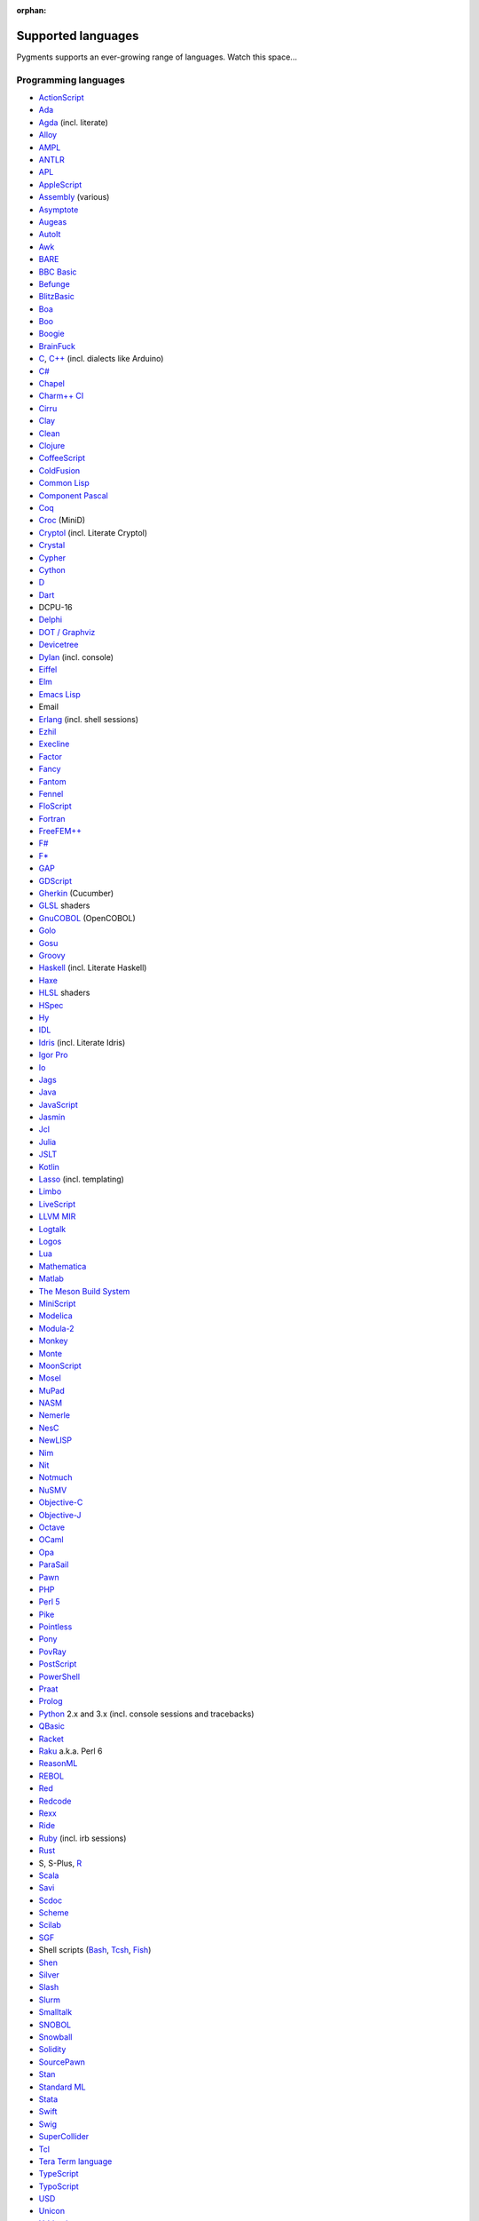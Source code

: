 :orphan:

Supported languages
===================

Pygments supports an ever-growing range of languages. Watch this space...

Programming languages
---------------------

* `ActionScript <https://www.adobe.com/devnet/actionscript/articles/actionscript3_overview.html>`_
* `Ada <https://www.adaic.org/>`_
* `Agda <https://wiki.portal.chalmers.se/agda>`_ (incl. literate)
* `Alloy <https://alloytools.org/>`_
* `AMPL <https://ampl.com/>`_
* `ANTLR <https://www.antlr.org/>`_
* `APL <https://tryapl.org/>`_
* `AppleScript <https://developer.apple.com/library/archive/documentation/AppleScript/Conceptual/AppleScriptLangGuide/introduction/ASLR_intro.html>`_
* `Assembly <https://en.wikipedia.org/wiki/Assembly_language>`_ (various)
* `Asymptote <https://asymptote.sourceforge.io/>`_
* `Augeas <https://augeas.net/>`_
* `AutoIt <https://www.autoitscript.com/site/autoit/>`_
* `Awk <https://en.wikipedia.org/wiki/AWK>`_
* `BARE <https://baremessages.org/>`_
* `BBC Basic <http://www.bbcbasic.co.uk/bbcbasic.html>`_
* `Befunge <https://github.com/catseye/Befunge-93>`_
* `BlitzBasic <https://en.wikipedia.org/wiki/Blitz_BASIC>`_
* `Boa <https://boa.cs.iastate.edu/docs/>`_
* `Boo <https://boo-language.github.io/>`_
* `Boogie <https://boogie.codeplex.com/>`_
* `BrainFuck <https://en.wikipedia.org/wiki/Brainfuck>`_
* `C <http://www.open-std.org/jtc1/sc22/wg14/>`_, `C++ <https://isocpp.org/>`_ (incl. dialects like Arduino)
* `C# <https://docs.microsoft.com/en-us/dotnet/csharp/programming-guide/>`_
* `Chapel <https://chapel-lang.org/>`_
* `Charm++ CI <http://charmplusplus.org/>`_
* `Cirru <http://cirru.org/>`_
* `Clay <https://github.com/jckarter/clay>`_
* `Clean <https://clean.cs.ru.nl/Clean>`_
* `Clojure <https://clojure.org/>`_
* `CoffeeScript <https://coffeescript.org/>`_
* `ColdFusion <https://www.adobe.com/products/coldfusion-family.html>`_
* `Common Lisp <https://common-lisp.net/>`_
* `Component Pascal <https://en.wikipedia.org/wiki/Component_Pascal>`_
* `Coq <https://coq.inria.fr/>`_
* `Croc <http://www.croc-lang.org/>`_ (MiniD)
* `Cryptol <https://cryptol.net/>`_ (incl. Literate Cryptol)
* `Crystal <https://crystal-lang.org>`_
* `Cypher <https://neo4j.com/developer/cypher-query-language/>`_
* `Cython <https://cython.org>`_
* `D <https://dlang.org>`_
* `Dart <https://dart.dev/>`_
* DCPU-16
* `Delphi <https://www.embarcadero.com/products/delphi>`_
* `DOT / Graphviz <https://graphviz.org>`_
* `Devicetree <https://www.devicetree.org/>`_
* `Dylan <https://opendylan.org/>`_ (incl. console)
* `Eiffel <https://www.eiffel.org/>`_
* `Elm <https://elm-lang.org/>`_
* `Emacs Lisp <https://www.gnu.org/software/emacs/manual/html_node/elisp/>`_
* Email
* `Erlang <https://www.erlang.org/>`_ (incl. shell sessions)
* `Ezhil <http://ezhillang.org>`_
* `Execline <https://skarnet.org/software/execline>`_
* `Factor <https://factorcode.org/>`_
* `Fancy <http://www.fancy-lang.org/>`_
* `Fantom <https://fantom-lang.org/>`_
* `Fennel <https://fennel-lang.org/>`_
* `FloScript <https://ioflo.com/>`_
* `Fortran <https://fortran-lang.org/>`_
* `FreeFEM++ <https://freefem.org/>`_
* `F# <https://fsharp.org/>`_
* `F* <https://www.fstar-lang.org/>`_
* `GAP <https://www.gap-system.org/>`_
* `GDScript <https://docs.godotengine.org/>`_
* `Gherkin <https://cucumber.io/docs/gherkin/>`_ (Cucumber)
* `GLSL <https://www.khronos.org/registry/OpenGL/index_gl.php>`_ shaders
* `GnuCOBOL <https://www.gnu.org/software/gnucobol/>`_ (OpenCOBOL)
* `Golo <https://golo-lang.org/>`_
* `Gosu <https://gosu-lang.github.io/>`_
* `Groovy <https://groovy-lang.org/>`_
* `Haskell <https://www.haskell.org/>`_ (incl. Literate Haskell)
* `Haxe <https://haxe.org>`_
* `HLSL <https://docs.microsoft.com/en-gb/windows/win32/direct3dhlsl/dx-graphics-hlsl>`_ shaders
* `HSpec <https://hackage.haskell.org/package/hspec>`_
* `Hy <https://hylang.org>`_
* `IDL <https://www.harrisgeospatial.com/Software-Technology/IDL>`_
* `Idris <https://www.idris-lang.org/>`_ (incl. Literate Idris)
* `Igor Pro <https://www.wavemetrics.com/products/igorpro/programming>`_
* `Io <http://iolanguage.com/>`_
* `Jags <http://mcmc-jags.sourceforge.net/>`_
* `Java <https://www.oracle.com/java/>`_
* `JavaScript <https://en.wikipedia.org/wiki/JavaScript>`_
* `Jasmin <http://jasmin.sourceforge.net/>`_
* `Jcl <https://en.wikipedia.org/wiki/Job_Control_Language>`_
* `Julia <https://julialang.org>`_
* `JSLT <https://github.com/schibsted/jslt>`_
* `Kotlin <https://kotlinlang.org/>`_
* `Lasso <http://www.lassosoft.com/>`_ (incl. templating)
* `Limbo <http://www.vitanuova.com/inferno/limbo.html>`_
* `LiveScript <https://livescript.net/>`_
* `LLVM MIR <https://llvm.org/docs/MIRLangRef.html>`_
* `Logtalk <https://logtalk.org/>`_
* `Logos <https://en.wikipedia.org/wiki/Logo_(programming_language)>`_
* `Lua <https://lua.org>`_
* `Mathematica <https://www.wolfram.com/mathematica/>`_
* `Matlab <https://www.mathworks.com/products/matlab.html>`_
* `The Meson Build System <https://mesonbuild.com>`_
* `MiniScript <https://miniscript.org>`_
* `Modelica <https://www.modelica.org/>`_
* `Modula-2 <https://www.modula2.org/>`_
* `Monkey <https://monkeylang.org/>`_
* `Monte <https://monte.readthedocs.io/>`_
* `MoonScript <https://moonscript.org/>`_
* `Mosel <https://www.maths.ed.ac.uk/hall/Xpress/FICO_Docs/mosel/mosel_lang/dhtml/moselreflang.html>`_
* `MuPad <https://www.mathworks.com/discovery/mupad.html>`_
* `NASM <https://www.nasm.us/>`_
* `Nemerle <http://nemerle.org/>`_
* `NesC <http://nescc.sourceforge.net/>`_
* `NewLISP <http://www.newlisp.org/>`_
* `Nim <https://nim-lang.org/>`_
* `Nit <https://nitlanguage.org/>`_
* `Notmuch <https://notmuchmail.org/>`_
* `NuSMV <http://nusmv.fbk.eu/NuSMV/papers/sttt_j/html/node7.html>`_
* `Objective-C <https://developer.apple.com/library/archive/documentation/Cocoa/Conceptual/ProgrammingWithObjectiveC/Introduction/Introduction.html>`_
* `Objective-J <https://www.cappuccino.dev/learn/objective-j.html>`_
* `Octave <https://www.gnu.org/software/octave/>`_
* `OCaml <https://ocaml.org/>`_
* `Opa <http://opalang.org/>`_
* `ParaSail <https://www.parasail-lang.org/>`_
* `Pawn <https://www.compuphase.com/pawn/pawn.htm>`_
* `PHP <https://www.php.net/>`_
* `Perl 5 <https://perl.org>`_
* `Pike <https://pike.lysator.liu.se/>`_
* `Pointless <https://ptls.dev/>`_
* `Pony <https://www.ponylang.io/>`_
* `PovRay <http://www.povray.org/>`_
* `PostScript <https://en.wikipedia.org/wiki/PostScript>`_
* `PowerShell <https://microsoft.com/powershell>`_
* `Praat <http://www.praat.org>`_
* `Prolog <https://en.wikipedia.org/wiki/Prolog>`_
* `Python <https://python.org/>`_ 2.x and 3.x (incl. console sessions and
  tracebacks)
* `QBasic <https://en.wikipedia.org/wiki/QBasic>`_
* `Racket <https://racket-lang.org/>`_
* `Raku <https://www.raku.org/>`_ a.k.a. Perl 6
* `ReasonML <https://reasonml.github.io/>`_
* `REBOL <http://www.rebol.com>`_
* `Red <https://www.red-lang.org>`_
* `Redcode <https://esolangs.org/wiki/Redcode>`_
* `Rexx <https://www.ibm.com/rexx/>`_
* `Ride <https://docs.wavesprotocol.org/en/ride/>`_
* `Ruby <https://www.ruby-lang.org>`_ (incl. irb sessions)
* `Rust <https://rust-lang.org>`_
* S, S-Plus, `R <https://www.r-project.org/>`_
* `Scala <https://scala-lang.org/>`_
* `Savi <https://github.com/savi-lang/savi/>`_
* `Scdoc <https://git.sr.ht/~sircmpwn/scdoc>`_
* `Scheme <http://www.scheme-reports.org/>`_
* `Scilab <https://www.scilab.org/>`_
* `SGF <https://www.red-bean.com/sgf/>`_
* Shell scripts (`Bash <https://www.gnu.org/software/bash/>`_, `Tcsh <https://www.tcsh.org/>`_, `Fish <https://fishshell.com/>`_)
* `Shen <http://shenlanguage.org/>`_
* `Silver <https://elementscompiler.com/elements/silver/>`_
* `Slash <https://github.com/arturadib/Slash-A>`_
* `Slurm <https://slurm.schedmd.com/overview.html>`_
* `Smalltalk <https://en.wikipedia.org/wiki/Smalltalk>`_
* `SNOBOL <http://www.snobol4.org/>`_
* `Snowball <https://snowballstem.org/>`_
* `Solidity <https://solidity.readthedocs.io/>`_
* `SourcePawn <https://github.com/alliedmodders/sourcepawn>`_
* `Stan <https://mc-stan.org/>`_
* `Standard ML <https://smlfamily.github.io/>`_
* `Stata <https://www.stata.com/features/programming-language/>`_
* `Swift <https://swift.org/>`_
* `Swig <http://swig.org/>`_
* `SuperCollider <https://supercollider.github.io/>`_
* `Tcl <https://www.tcl.tk/about/language.html>`_
* `Tera Term language <https://ttssh2.osdn.jp/>`_
* `TypeScript <https://www.typescriptlang.org/>`_
* `TypoScript <https://typo3.org/>`_
* `USD <https://graphics.pixar.com/usd/docs/index.html>`_
* `Unicon <https://unicon.sourceforge.io/>`_
* `Urbiscript <https://github.com/urbiforge/urbi>`_
* `Vala <https://wiki.gnome.org/Projects/Vala>`_
* `VBScript <https://docs.microsoft.com/en-us/previous-versions/t0aew7h6(v=vs.85)>`_
* Verilog, `SystemVerilog <https://en.wikipedia.org/wiki/SystemVerilog>`_
* `VHDL <http://www.eda-twiki.org/cgi-bin/view.cgi/P1076/WebHome>`_
* `Visual Basic.NET <https://docs.microsoft.com/dotnet/visual-basic/>`_
* `Visual FoxPro <https://msdn.microsoft.com/vfoxpro>`_
* `Whiley <http://whiley.org/>`_
* `Xtend <https://www.eclipse.org/xtend/>`_
* `XQuery <http://www.w3.org/XML/Query/>`_
* `Zeek <https://www.zeek.org>`_
* `Zephir <https://zephir-lang.com/en>`_
* `Zig <https://ziglang.org/>`_

Template languages
------------------

* `Angular templates <https://angular.io/guide/template-syntax>`_
* `Cheetah templates <https://cheetahtemplate.org/>`_
* `ColdFusion <https://www.adobe.com/products/coldfusion-family.html>`_
* `Django <https://www.djangoproject.com>`_ / `Jinja
  <https://jinja.pocoo.org/jinja>`_ templates
* `ERB <https://en.wikipedia.org/wiki/ERuby>`_ (Ruby templating)
* Evoque
* `Genshi <https://genshi.edgewall.org>`_ (the Trac template language)
* `Handlebars <https://handlebarsjs.com/>`_
* `JSP <https://www.oracle.com/java/technologies/jspt.html>`_ (Java Server Pages)
* `Liquid <https://shopify.github.io/liquid/>`_
* `Myghty <https://pypi.org/project/Myghty/>`_ (the HTML::Mason based framework)
* `Mako <https://www.makotemplates.org>`_ (the Myghty successor)
* `Slim <http://slim-lang.com/>`_
* `Smarty <https://www.smarty.net>`_ templates (PHP templating)
* `Tea <https://github.com/teatrove/teatrove/wiki/Tea-Template-Language>`_
* `Twig <https://twig.symfony.com/>`_

Other markup
------------

* Apache config files
* Apache Pig
* BBCode
* CapDL
* `Cap'n Proto <https://capnproto.org>`_
* `CDDL <https://datatracker.ietf.org/doc/rfc8610/>`_
* CMake
* `Csound <https://csound.com>`_ scores
* CSS
* Debian control files
* Diff files
* Dockerfiles
* DTD
* EBNF
* E-mail headers
* Extempore
* Flatline
* Gettext catalogs
* Gnuplot script
* Groff markup
* `GSQL <https://docs.tigergraph.com/dev/gsql-ref>`_
* Hexdumps
* HTML
* HTTP sessions
* IDL
* Inform
* INI-style config files
* IRC logs (irssi style)
* Isabelle
* JSGF notation
* JSON, JSON-LD
* Lean theorem prover
* Lighttpd config files
* `LilyPond <https://lilypond.org/>`_
* Linux kernel log (dmesg)
* LLVM assembly
* LSL scripts
* Makefiles
* MoinMoin/Trac Wiki markup
* MQL
* MySQL
* NCAR command language
* `NestedText <https://nestedtext.org/>`_
* Nginx config files
* `Nix language <https://nixos.org/nix/>`_
* NSIS scripts
* Notmuch
* `OMG IDL <https://www.omg.org/spec/IDL/About-IDL/>`_
* `PEG <https://bford.info/packrat/>`_
* POV-Ray scenes
* `Procfile <https://devcenter.heroku.com/articles/procfile#procfile-format>`_
* `PromQL <https://prometheus.io/docs/prometheus/latest/querying/basics/>`_
* `Puppet <https://puppet.com/>`_
* QML
* Ragel
* Redcode
* ReST
* `Roboconf <http://roboconf.net/en/roboconf.html>`_
* Robot Framework
* RPM spec files
* Rql
* RSL
* Scdoc
* Sieve
* Singularity
* `Smithy <https://awslabs.github.io/smithy/>`_
* SPARQL
* SQL, also MySQL, SQLite
* Squid configuration
* TADS 3
* Terraform
* TeX
* `Thrift <https://thrift.apache.org/>`_
* `TNT <https://en.wikipedia.org/wiki/Typographical_Number_Theory>`_
* `TOML <https://github.com/toml-lang/toml>`_
* Treetop grammars
* USD (Universal Scene Description)
* Varnish configs
* VGL
* Vim Script
* WDiff
* Web IDL
* Windows batch files
* XML
* XSLT
* YAML
* YANG
* Windows Registry files


Interactive terminal/shell sessions
-----------------------------------

To highlight an interactive terminal or shell session, prefix your code snippet
with a specially formatted prompt.

Supported shells with examples are shown below. In each example, prompt parts in
brackets ``[any]`` represent optional parts of the prompt, and prompt parts
without brackets or in parenthesis ``(any)`` represent required parts of the
prompt.

* **Bash Session** (console, shell-session):

  .. code-block:: console

     [any@any]$ ls -lh
     [any@any]# ls -lh
     [any@any]% ls -lh
     $ ls -lh
     # ls -lh
     % ls -lh
     > ls -lh

* **MSDOS Session** (doscon):

  .. code-block:: doscon

     [any]> dir
     > dir
     More? dir

* **Tcsh Session** (tcshcon):

  .. code-block:: tcshcon

     (any)> ls -lh
     ? ls -lh

* **PowerShell Session** (ps1con):

  .. code-block:: ps1con

     PS[any]> Get-ChildItem
     PS> Get-ChildItem
     >> Get-ChildItem


... that's all?
---------------

Well, why not write your own? Contributing to Pygments is easy and fun.  Take a
look at the :doc:`docs on lexer development <docs/lexerdevelopment>`.  Pull
requests are welcome on `GitHub <https://github.com/pygments/pygments>`_.

Note: the languages listed here are supported in the development version. The
latest release may lack a few of them.

